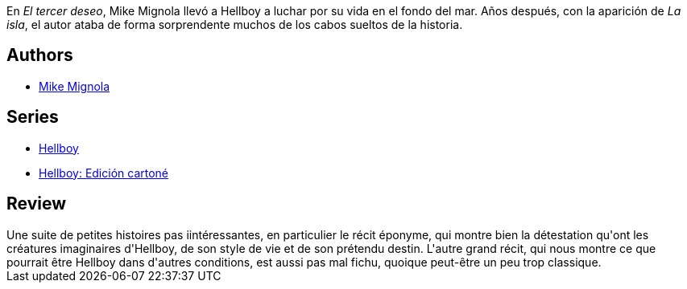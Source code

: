 :jbake-type: post
:jbake-status: published
:jbake-title: Hellboy, tome 7 : le troisième souhait
:jbake-tags:  afrique, mer, voyage,_année_2012,_mois_janv.,_note_3,rayon-bd,read
:jbake-date: 2012-01-10
:jbake-depth: ../../
:jbake-uri: goodreads/books/9782847891966.adoc
:jbake-bigImage: https://i.gr-assets.com/images/S/compressed.photo.goodreads.com/books/1412447227l/2709682._SX98_.jpg
:jbake-smallImage: https://i.gr-assets.com/images/S/compressed.photo.goodreads.com/books/1412447227l/2709682._SX50_.jpg
:jbake-source: https://www.goodreads.com/book/show/2709682
:jbake-style: goodreads goodreads-book

++++
<div class="book-description">
En <i>El tercer deseo</i>, Mike Mignola llevó a Hellboy a luchar por su vida en el fondo del mar. Años después, con la aparición de <i>La isla</i>, el autor ataba de forma sorprendente muchos de los cabos sueltos de la historia.
</div>
++++


## Authors
* link:../authors/10182.html[Mike Mignola]

## Series
* link:../series/Hellboy.html[Hellboy]
* link:../series/Hellboy__Edicion_cartone.html[Hellboy: Edición cartoné]

## Review

++++
Une suite de petites histoires pas iintéressantes, en particulier le récit éponyme, qui montre bien la détestation qu'ont les créatures imaginaires d'Hellboy, de son style de vie et de son prétendu destin. L'autre grand récit, qui nous montre ce que pourrait être Hellboy dans d'autres conditions, est aussi pas mal fichu, quoique peut-être un peu trop classique.
++++